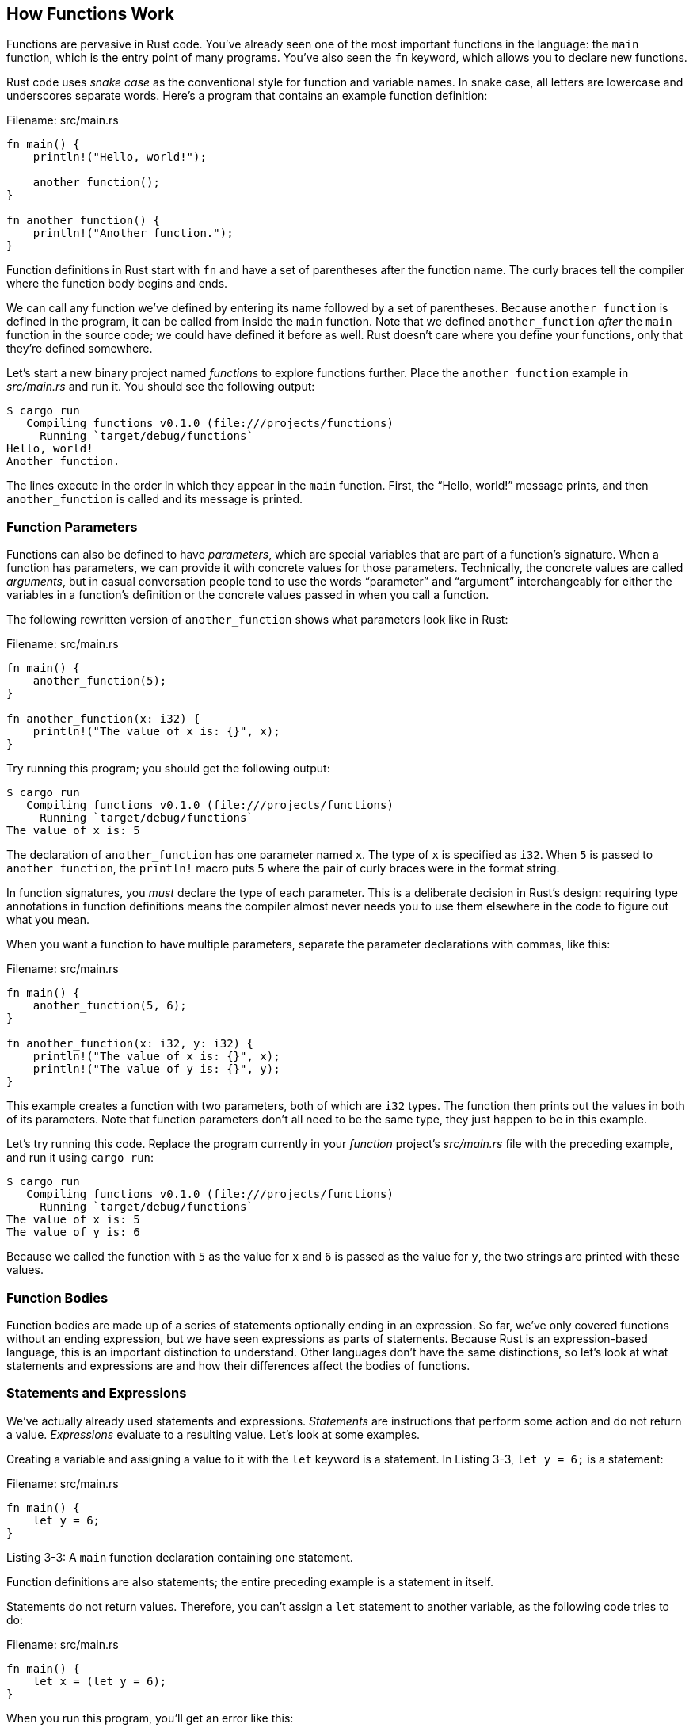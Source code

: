 [[how-functions-work]]
== How Functions Work

Functions are pervasive in Rust code. You’ve already seen one of the most important functions in the language: the `main` function, which is the entry point of many programs. You’ve also seen the `fn` keyword, which allows you to declare new functions.

Rust code uses _snake case_ as the conventional style for function and variable names. In snake case, all letters are lowercase and underscores separate words. Here’s a program that contains an example function definition:

Filename: src/main.rs

[source,rust]
----
fn main() {
    println!("Hello, world!");

    another_function();
}

fn another_function() {
    println!("Another function.");
}
----

Function definitions in Rust start with `fn` and have a set of parentheses after the function name. The curly braces tell the compiler where the function body begins and ends.

We can call any function we’ve defined by entering its name followed by a set of parentheses. Because `another_function` is defined in the program, it can be called from inside the `main` function. Note that we defined `another_function` _after_ the `main` function in the source code; we could have defined it before as well. Rust doesn’t care where you define your functions, only that they’re defined somewhere.

Let’s start a new binary project named _functions_ to explore functions further. Place the `another_function` example in _src/main.rs_ and run it. You should see the following output:

[source,text]
----
$ cargo run
   Compiling functions v0.1.0 (file:///projects/functions)
     Running `target/debug/functions`
Hello, world!
Another function.
----

The lines execute in the order in which they appear in the `main` function. First, the “Hello, world!” message prints, and then `another_function` is called and its message is printed.

[[function-parameters]]
=== Function Parameters

Functions can also be defined to have _parameters_, which are special variables that are part of a function's signature. When a function has parameters, we can provide it with concrete values for those parameters. Technically, the concrete values are called _arguments_, but in casual conversation people tend to use the words “parameter” and “argument” interchangeably for either the variables in a function's definition or the concrete values passed in when you call a function.

The following rewritten version of `another_function` shows what parameters look like in Rust:

Filename: src/main.rs

[source,rust]
----
fn main() {
    another_function(5);
}

fn another_function(x: i32) {
    println!("The value of x is: {}", x);
}
----

Try running this program; you should get the following output:

[source,text]
----
$ cargo run
   Compiling functions v0.1.0 (file:///projects/functions)
     Running `target/debug/functions`
The value of x is: 5
----

The declaration of `another_function` has one parameter named `x`. The type of `x` is specified as `i32`. When `5` is passed to `another_function`, the `println!` macro puts `5` where the pair of curly braces were in the format string.

In function signatures, you _must_ declare the type of each parameter. This is a deliberate decision in Rust’s design: requiring type annotations in function definitions means the compiler almost never needs you to use them elsewhere in the code to figure out what you mean.

When you want a function to have multiple parameters, separate the parameter declarations with commas, like this:

Filename: src/main.rs

[source,rust]
----
fn main() {
    another_function(5, 6);
}

fn another_function(x: i32, y: i32) {
    println!("The value of x is: {}", x);
    println!("The value of y is: {}", y);
}
----

This example creates a function with two parameters, both of which are `i32` types. The function then prints out the values in both of its parameters. Note that function parameters don't all need to be the same type, they just happen to be in this example.

Let’s try running this code. Replace the program currently in your _function_ project’s _src/main.rs_ file with the preceding example, and run it using `cargo run`:

[source,text]
----
$ cargo run
   Compiling functions v0.1.0 (file:///projects/functions)
     Running `target/debug/functions`
The value of x is: 5
The value of y is: 6
----

Because we called the function with `5` as the value for `x` and `6` is passed as the value for `y`, the two strings are printed with these values.

[[function-bodies]]
=== Function Bodies

Function bodies are made up of a series of statements optionally ending in an expression. So far, we’ve only covered functions without an ending expression, but we have seen expressions as parts of statements. Because Rust is an expression-based language, this is an important distinction to understand. Other languages don’t have the same distinctions, so let’s look at what statements and expressions are and how their differences affect the bodies of functions.

[[statements-and-expressions]]
=== Statements and Expressions

We’ve actually already used statements and expressions. _Statements_ are instructions that perform some action and do not return a value. _Expressions_ evaluate to a resulting value. Let’s look at some examples.

Creating a variable and assigning a value to it with the `let` keyword is a statement. In Listing 3-3, `let y = 6;` is a statement:

Filename: src/main.rs

[source,rust]
----
fn main() {
    let y = 6;
}
----

Listing 3-3: A `main` function declaration containing one statement.

Function definitions are also statements; the entire preceding example is a statement in itself.

Statements do not return values. Therefore, you can’t assign a `let` statement to another variable, as the following code tries to do:

Filename: src/main.rs

[source,rust,ignore]
----
fn main() {
    let x = (let y = 6);
}
----

When you run this program, you’ll get an error like this:

[source,text]
----
$ cargo run
   Compiling functions v0.1.0 (file:///projects/functions)
error: expected expression, found statement (`let`)
 --> src/main.rs:2:14
  |
2 |     let x = (let y = 6);
  |              ^^^
  |
  = note: variable declaration using `let` is a statement
----

The `let y = 6` statement does not return a value, so there isn’t anything for `x` to bind to. This is different than in other languages, such as C and Ruby, where the assignment returns the value of the assignment. In those languages, you can write `x = y = 6` and have both `x` and `y` have the value `6`; that is not the case in Rust.

Expressions evaluate to something and make up most of the rest of the code that you’ll write in Rust. Consider a simple math operation, such as `5 + 6`, which is an expression that evaluates to the value `11`. Expressions can be part of statements: in Listing 3-3 that had the statement `let y = 6;`, `6` is an expression that evaluates to the value `6`. Calling a function is an expression. Calling a macro is an expression. The block that we use to create new scopes, `{}`, is an expression, for example:

Filename: src/main.rs

[source,rust]
----
fn main() {
    let x = 5;

    let y = {
        let x = 3;
        x + 1
    };

    println!("The value of y is: {}", y);
}
----

This expression:

[source,rust,ignore]
----
{
    let x = 3;
    x + 1
}
----

is a block that, in this case, evaluates to `4`. That value gets bound to `y` as part of the `let` statement. Note the line without a semicolon at the end, unlike most of the lines you’ve seen so far. Expressions do not include ending semicolons. If you add a semicolon to the end of an expression, you turn it into a statement, which will then not return a value. Keep this in mind as you explore function return values and expressions next.

[[functions-with-return-values]]
=== Functions with Return Values

Functions can return values to the code that calls them. We don’t name return values, but we do declare their type after an arrow (`->`). In Rust, the return value of the function is synonymous with the value of the final expression in the block of the body of a function. Here’s an example of a function that returns a value:

Filename: src/main.rs

[source,rust]
----
fn five() -> i32 {
    5
}

fn main() {
    let x = five();

    println!("The value of x is: {}", x);
}
----

There are no function calls, macros, or even `let` statements in the `five` function—just the number `5` by itself. That’s a perfectly valid function in Rust. Note that the function’s return type is specified, too, as `-> i32`. Try running this code; the output should look like this:

[source,text]
----
$ cargo run
   Compiling functions v0.1.0 (file:///projects/functions)
     Running `target/debug/functions`
The value of x is: 5
----

The `5` in `five` is the function’s return value, which is why the return type is `i32`. Let’s examine this in more detail. There are two important bits: first, the line `let x = five();` shows that we’re using the return value of a function to initialize a variable. Because the function `five` returns a `5`, that line is the same as the following:

[source,rust]
----
let x = 5;
----

Second, the `five` function has no parameters and defines the type of the return value, but the body of the function is a lonely `5` with no semicolon because it’s an expression whose value we want to return. Let’s look at another example:

Filename: src/main.rs

[source,rust]
----
fn main() {
    let x = plus_one(5);

    println!("The value of x is: {}", x);
}

fn plus_one(x: i32) -> i32 {
    x + 1
}
----

Running this code will print `The value of x is: 6`. What happens if we place a semicolon at the end of the line containing `x + 1`, changing it from an expression to a statement?

Filename: src/main.rs

[source,rust,ignore]
----
fn main() {
    let x = plus_one(5);

    println!("The value of x is: {}", x);
}

fn plus_one(x: i32) -> i32 {
    x + 1;
}
----

Running this code produces an error, as follows:

[source,text]
----
error[E0308]: mismatched types
 --> src/main.rs:7:28
  |
7 |   fn plus_one(x: i32) -> i32 {
  |  ____________________________^ starting here...
8 | |     x + 1;
9 | | }
  | |_^ ...ending here: expected i32, found ()
  |
  = note: expected type `i32`
             found type `()`
help: consider removing this semicolon:
 --> src/main.rs:8:10
  |
8 |     x + 1;
  |          ^
----

The main error message, “mismatched types,” reveals the core issue with this code. The definition of the function `plus_one` says that it will return an `i32`, but statements don’t evaluate to a value, which is expressed by `()`, the empty tuple. Therefore, nothing is returned, which contradicts the function definition and results in an error. In this output, Rust provides a message to possibly help rectify this issue: it suggests removing the semicolon, which would fix the error.

